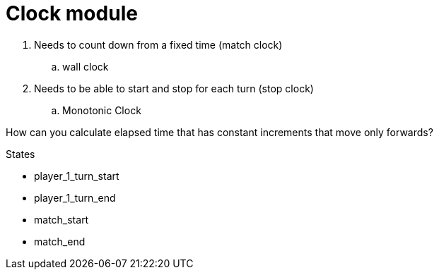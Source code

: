 = Clock module

. Needs to count down from a fixed time (match clock)
.. wall clock
. Needs to be able to start and stop for each turn (stop clock)
.. Monotonic Clock

How can you calculate elapsed time that has constant increments that move only forwards?

.States
* player_1_turn_start
* player_1_turn_end
* match_start
* match_end
